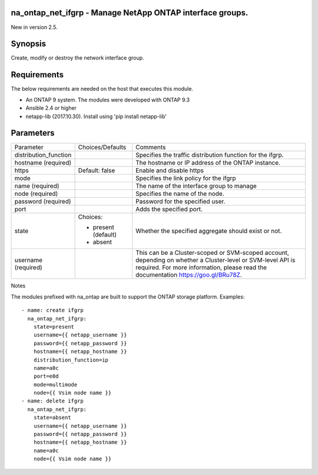 ==========================================================
na_ontap_net_ifgrp - Manage NetApp ONTAP interface groups.
==========================================================
New in version 2.5.

========
Synopsis
========
Create, modify or destroy the network interface group.

============
Requirements
============
The below requirements are needed on the host that executes this module.

* An ONTAP 9 system. The modules were developed with ONTAP 9.3
* Ansible 2.4 or higher
* netapp-lib (2017.10.30). Install using 'pip install netapp-lib'

==========
Parameters
==========

+-----------------------+---------------------+------------------------------------------+
|   Parameter           |   Choices/Defaults  |                 Comments                 |
+-----------------------+---------------------+------------------------------------------+
| distribution_function |                     | Specifies the traffic distribution       |
|                       |                     | function for the ifgrp.                  |
+-----------------------+---------------------+------------------------------------------+
| hostname              |                     | The hostname or IP address of the ONTAP  |
| (required)            |                     | instance.                                |
+-----------------------+---------------------+------------------------------------------+
| https                 | Default: false      | Enable and disable https                 |
+-----------------------+---------------------+------------------------------------------+
| mode                  |                     | Specifies the link policy for the ifgrp  |
+-----------------------+---------------------+------------------------------------------+
| name                  |                     | The name of the interface group to manage|
| (required)            |                     |                                          |
+-----------------------+---------------------+------------------------------------------+
| node                  |                     | Specifies the name of the node.          |
| (required)            |                     |                                          |
+-----------------------+---------------------+------------------------------------------+
| password              |                     | Password for the specified user.         |
| (required)            |                     |                                          |
+-----------------------+---------------------+------------------------------------------+
| port                  |                     | Adds the specified port.                 |
+-----------------------+---------------------+------------------------------------------+
| state                 | Choices:            | Whether the specified aggregate should   |
|                       |                     | exist or not.                            |
|                       | * present (default) |                                          |
|                       | * absent            |                                          |
+-----------------------+---------------------+------------------------------------------+
| username              |                     | This can be a Cluster-scoped or          |
| (required)            |                     | SVM-scoped account, depending on whether |
|                       |                     | a Cluster-level or SVM-level API is      |
|                       |                     | required. For more information, please   |
|                       |                     | read the documentation                   |
|                       |                     | https://goo.gl/BRu78Z.                   |
+-----------------------+---------------------+------------------------------------------+

Notes

The modules prefixed with na_ontap are built to support the ONTAP storage platform.
Examples::

 - name: create ifgrp
   na_ontap_net_ifgrp:
     state=present
     username={{ netapp_username }}
     password={{ netapp_password }}
     hostname={{ netapp_hostname }}
     distribution_function=ip
     name=a0c
     port=e0d
     mode=multimode
     node={{ Vsim node name }}
 - name: delete ifgrp
   na_ontap_net_ifgrp:
     state=absent
     username={{ netapp_username }}
     password={{ netapp_password }}
     hostname={{ netapp_hostname }}
     name=a0c
     node={{ Vsim node name }}
